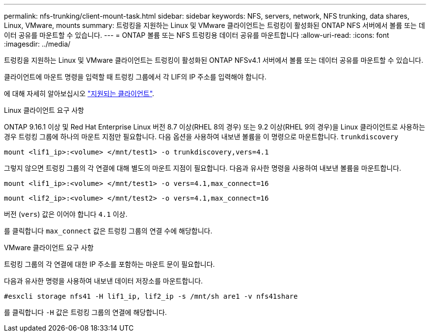 ---
permalink: nfs-trunking/client-mount-task.html 
sidebar: sidebar 
keywords: NFS, servers, network, NFS trunking, data shares, Linux, VMware, mounts 
summary: 트렁킹을 지원하는 Linux 및 VMware 클라이언트는 트렁킹이 활성화된 ONTAP NFS 서버에서 볼륨 또는 데이터 공유를 마운트할 수 있습니다. 
---
= ONTAP 볼륨 또는 NFS 트렁킹용 데이터 공유를 마운트합니다
:allow-uri-read: 
:icons: font
:imagesdir: ../media/


[role="lead"]
트렁킹을 지원하는 Linux 및 VMware 클라이언트는 트렁킹이 활성화된 ONTAP NFSv4.1 서버에서 볼륨 또는 데이터 공유를 마운트할 수 있습니다.

클라이언트에 마운트 명령을 입력할 때 트렁킹 그룹에서 각 LIF의 IP 주소를 입력해야 합니다.

에 대해 자세히 알아보십시오 link:index.html#supported-clients["지원되는 클라이언트"].

[role="tabbed-block"]
====
.Linux 클라이언트 요구 사항
--
ONTAP 9.16.1 이상 및 Red Hat Enterprise Linux 버전 8.7 이상(RHEL 8의 경우) 또는 9.2 이상(RHEL 9의 경우)을 Linux 클라이언트로 사용하는 경우 트렁킹 그룹에 하나의 마운트 지점만 필요합니다. 다음 옵션을 사용하여 내보낸 볼륨을 이 명령으로 마운트합니다. `trunkdiscovery`

`mount <lif1_ip>:<volume> </mnt/test1> -o trunkdiscovery,vers=4.1`

그렇지 않으면 트렁킹 그룹의 각 연결에 대해 별도의 마운트 지점이 필요합니다. 다음과 유사한 명령을 사용하여 내보낸 볼륨을 마운트합니다.

`mount <lif1_ip>:<volume> </mnt/test1> -o vers=4.1,max_connect=16`

`mount <lif2_ip>:<volume> </mnt/test2> -o vers=4.1,max_connect=16`

버전 (`vers`) 값은 이어야 합니다 `4.1` 이상.

를 클릭합니다 `max_connect` 값은 트렁킹 그룹의 연결 수에 해당합니다.

--
.VMware 클라이언트 요구 사항
--
트렁킹 그룹의 각 연결에 대한 IP 주소를 포함하는 마운트 문이 필요합니다.

다음과 유사한 명령을 사용하여 내보낸 데이터 저장소를 마운트합니다.

`#esxcli storage nfs41 -H lif1_ip, lif2_ip -s /mnt/sh are1 -v nfs41share`

를 클릭합니다 `-H` 값은 트렁킹 그룹의 연결에 해당합니다.

--
====